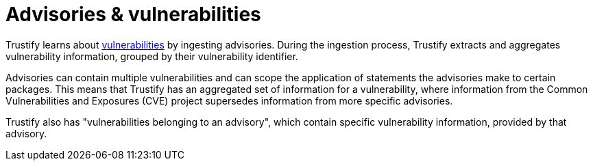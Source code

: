 = Advisories & vulnerabilities

Trustify learns about xref:index.adoc#vulnerability[vulnerabilities] by ingesting advisories. During the ingestion
process, Trustify extracts and aggregates vulnerability information, grouped by their vulnerability identifier.

Advisories can contain multiple vulnerabilities and can scope the application of statements the advisories make to
certain packages. This means that Trustify has an aggregated set of information for a vulnerability, where information
from the Common Vulnerabilities and Exposures (CVE) project supersedes information from more specific advisories.

Trustify also has "vulnerabilities belonging to an advisory", which contain specific vulnerability information,
provided by that advisory.
